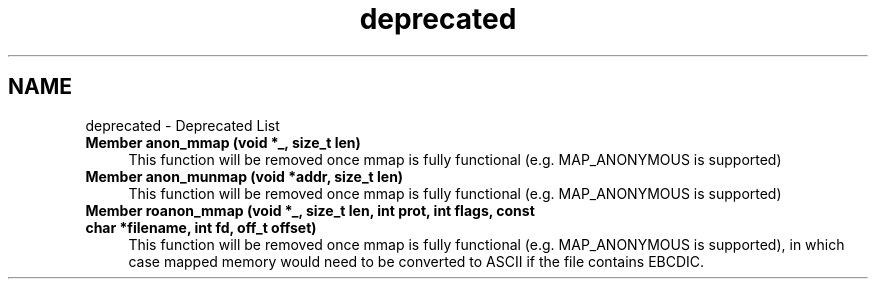.TH "deprecated" 3 "zoslib" \" -*- nroff -*-
.ad l
.nh
.SH NAME
deprecated \- Deprecated List 
.PP

.IP "\fBMember \fBanon_mmap\fP (void *_, size_t len)\fP" 1c
This function will be removed once mmap is fully functional (e\&.g\&. MAP_ANONYMOUS is supported)  
.IP "\fBMember \fBanon_munmap\fP (void *addr, size_t len)\fP" 1c
This function will be removed once mmap is fully functional (e\&.g\&. MAP_ANONYMOUS is supported)  
.IP "\fBMember \fBroanon_mmap\fP (void *_, size_t len, int prot, int flags, const char *filename, int fd, off_t offset)\fP" 1c
This function will be removed once mmap is fully functional (e\&.g\&. MAP_ANONYMOUS is supported), in which case mapped memory would need to be converted to ASCII if the file contains EBCDIC\&. 
.PP

